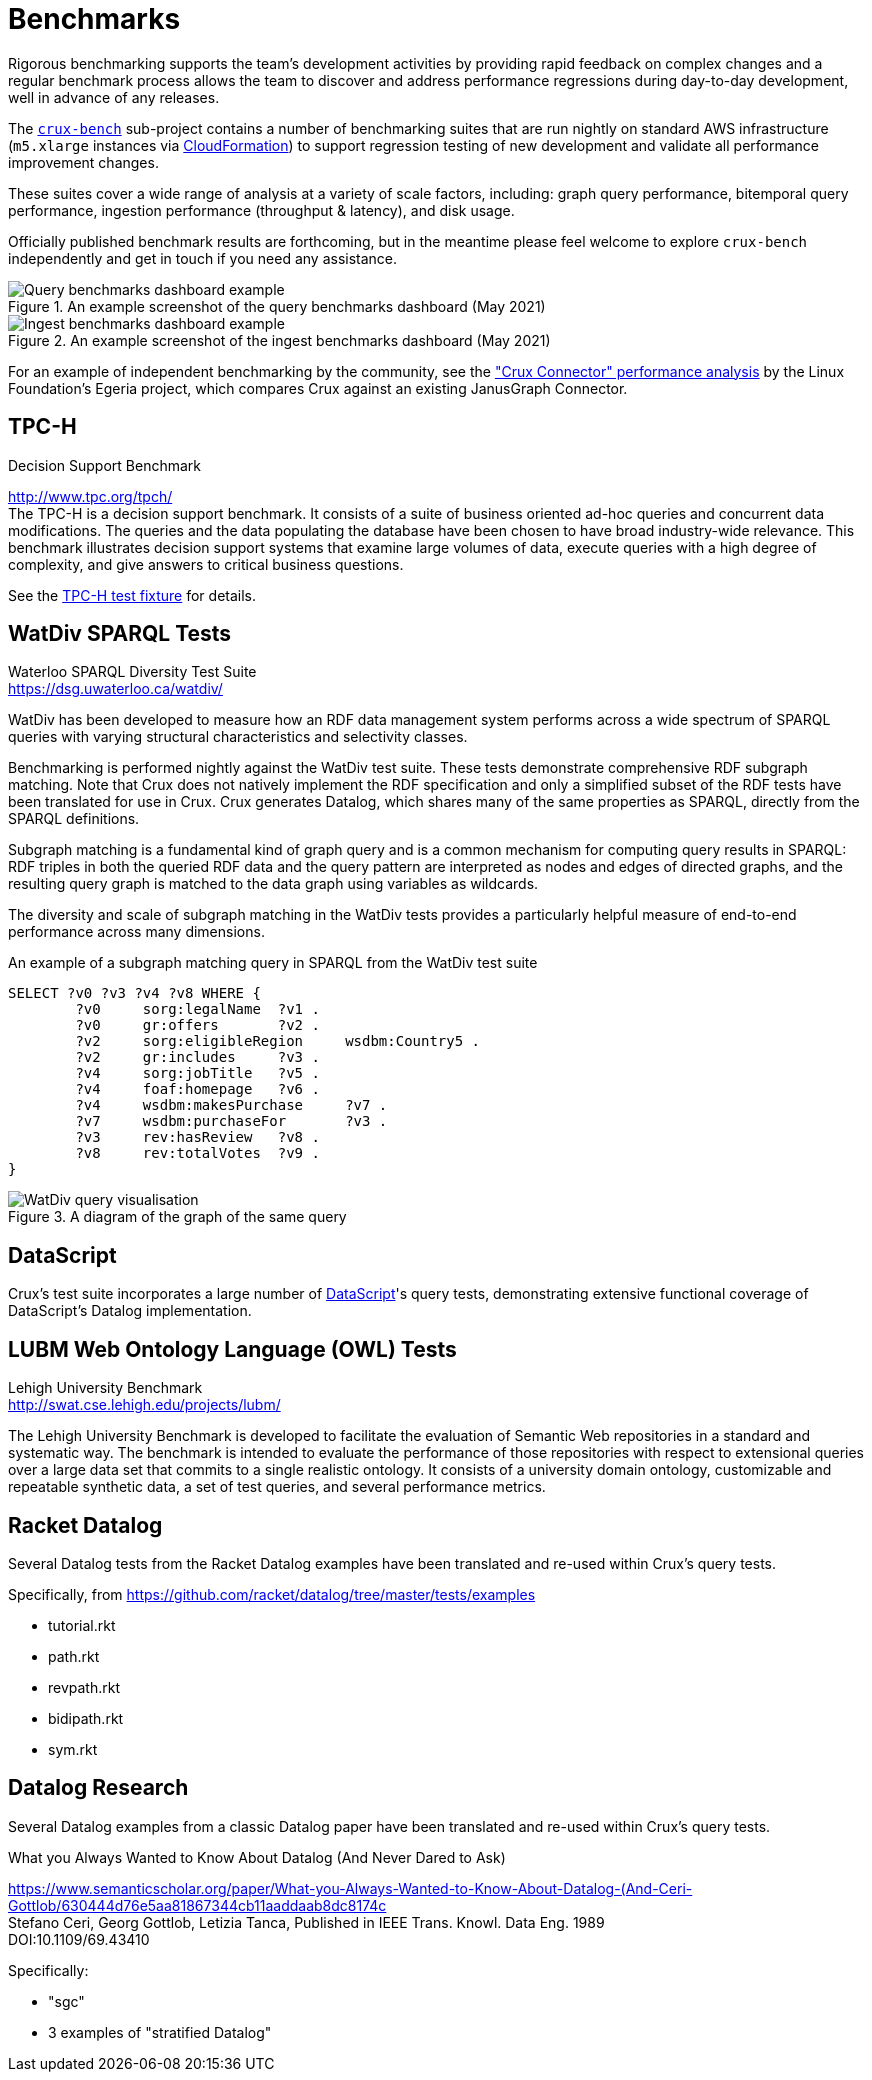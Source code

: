 = Benchmarks

Rigorous benchmarking supports the team's development activities by providing rapid feedback on complex changes and a regular benchmark process allows the team to discover and address performance regressions during day-to-day development, well in advance of any releases.

The https://github.com/juxt/crux/tree/master/crux-bench[`crux-bench`] sub-project contains a number of benchmarking suites that are run nightly on standard AWS infrastructure (`m5.xlarge` instances via https://github.com/juxt/crux/blob/master/crux-bench/cloudformation.yaml[CloudFormation]) to support regression testing of new development and validate all performance improvement changes.

These suites cover a wide range of analysis at a variety of scale factors, including: graph query performance, bitemporal query performance, ingestion performance (throughput & latency), and disk usage.

Officially published benchmark results are forthcoming, but in the meantime please feel welcome to explore `crux-bench` independently and get in touch if you need any assistance.

.An example screenshot of the query benchmarks dashboard (May 2021)

image::bench-dash-query.png?sanitize=true[Query benchmarks dashboard example,align="center"]

.An example screenshot of the ingest benchmarks dashboard (May 2021)

image::bench-dash-query.png?sanitize=true[Ingest benchmarks dashboard example,align="center"]

For an example of independent benchmarking by the community, see the https://odpi.github.io/egeria-connector-crux/cts/testing-overview/["Crux Connector" performance analysis] by the Linux Foundation's Egeria project, which compares Crux against an existing JanusGraph Connector.

[#tpch]
== TPC-H

.Decision Support Benchmark
****
[%hardbreaks]
http://www.tpc.org/tpch/
The TPC-H is a decision support benchmark. It consists of a suite of business oriented ad-hoc queries and concurrent data modifications. The queries and the data populating the database have been chosen to have broad industry-wide relevance. This benchmark illustrates decision support systems that examine large volumes of data, execute queries with a high degree of complexity, and give answers to critical business questions.
****

See the https://github.com/juxt/crux/blob/master/crux-test/src/crux/fixtures/tpch.clj[TPC-H test fixture] for details.

[#watdiv]
== WatDiv SPARQL Tests

****
[%hardbreaks]
Waterloo SPARQL Diversity Test Suite
https://dsg.uwaterloo.ca/watdiv/
****

WatDiv has been developed to measure how an RDF data management system performs across a wide spectrum of SPARQL queries with varying structural characteristics and selectivity classes.

Benchmarking is performed nightly against the WatDiv test suite. These tests demonstrate comprehensive RDF subgraph matching. Note that Crux does not natively implement the RDF specification and only a simplified subset of the RDF tests have been translated for use in Crux. Crux generates Datalog, which shares many of the same properties as SPARQL, directly from the SPARQL definitions.

Subgraph matching is a fundamental kind of graph query and is a common mechanism for computing query results in SPARQL: RDF triples in both the queried RDF data and the query pattern are interpreted as nodes and edges of directed graphs, and the resulting query graph is matched to the data graph using variables as wildcards.

The diversity and scale of subgraph matching in the WatDiv tests provides a particularly helpful measure of end-to-end performance across many dimensions.

.An example of a subgraph matching query in SPARQL from the WatDiv test suite
[source,sparql]
--
SELECT ?v0 ?v3 ?v4 ?v8 WHERE {
	?v0	sorg:legalName	?v1 .
	?v0	gr:offers	?v2 .
	?v2	sorg:eligibleRegion	wsdbm:Country5 .
	?v2	gr:includes	?v3 .
	?v4	sorg:jobTitle	?v5 .
	?v4	foaf:homepage	?v6 .
	?v4	wsdbm:makesPurchase	?v7 .
	?v7	wsdbm:purchaseFor	?v3 .
	?v3	rev:hasReview	?v8 .
	?v8	rev:totalVotes	?v9 .
}
--

.A diagram of the graph of the same query

image::wd.png?sanitize=true[WatDiv query visualisation,align="center"]

== DataScript

Crux's test suite incorporates a large number of https://github.com/tonsky/datascript[DataScript]'s query tests, demonstrating extensive functional coverage of DataScript's Datalog implementation.

[#lubm]
== LUBM Web Ontology Language (OWL) Tests

****
[%hardbreaks]
Lehigh University Benchmark
http://swat.cse.lehigh.edu/projects/lubm/
****

The Lehigh University Benchmark is developed to facilitate the evaluation of
Semantic Web repositories in a standard and systematic way. The benchmark is
intended to evaluate the performance of those repositories with respect to
extensional queries over a large data set that commits to a single realistic
ontology. It consists of a university domain ontology, customizable and
repeatable synthetic data, a set of test queries, and several performance
metrics.

== Racket Datalog

Several Datalog tests from the Racket Datalog examples have been translated and
re-used within Crux's query tests.

Specifically, from https://github.com/racket/datalog/tree/master/tests/examples

- tutorial.rkt
- path.rkt
- revpath.rkt
- bidipath.rkt
- sym.rkt

[#datalog]
== Datalog Research

Several Datalog examples from a classic Datalog paper have been translated and
re-used within Crux's query tests.

.What you Always Wanted to Know About Datalog (And Never Dared to Ask)
****
[%hardbreaks]
https://www.semanticscholar.org/paper/What-you-Always-Wanted-to-Know-About-Datalog-(And-Ceri-Gottlob/630444d76e5aa81867344cb11aaddaab8dc8174c
Stefano Ceri, Georg Gottlob, Letizia Tanca, Published in IEEE Trans. Knowl. Data Eng. 1989
DOI:10.1109/69.43410
****

Specifically:

- "sgc"
- 3 examples of "stratified Datalog"
